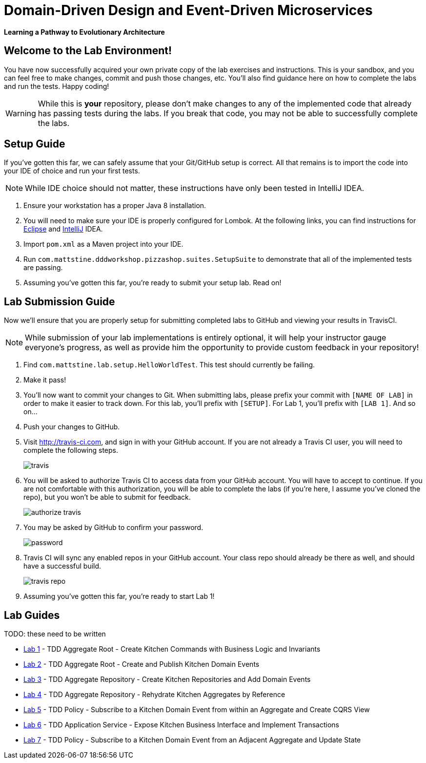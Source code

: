 = Domain-Driven Design and Event-Driven Microservices

**Learning a Pathway to Evolutionary Architecture**

== Welcome to the Lab Environment!

You have now successfully acquired your own private copy of the lab exercises and instructions.
This is your sandbox, and you can feel free to make changes, commit and push those changes, etc.
You'll also find guidance here on how to complete the labs and run the tests. Happy coding!

WARNING: While this is *your* repository, please don't make changes to any of the implemented code that already has passing tests during the labs.
If you break that code, you may not be able to successfully complete the labs.

== Setup Guide

If you've gotten this far, we can safely assume that your Git/GitHub setup is correct.
All that remains is to import the code into your IDE of choice and run your first tests.

NOTE: While IDE choice should not matter, these instructions have only been tested in IntelliJ IDEA.

. Ensure your workstation has a proper Java 8 installation.

. You will need to make sure your IDE is properly configured for Lombok.
At the following links, you can find instructions for https://projectlombok.org/setup/eclipse[Eclipse] and https://projectlombok.org/setup/intellij[IntelliJ] IDEA.

. Import `pom.xml` as a Maven project into your IDE.

. Run `com.mattstine.dddworkshop.pizzashop.suites.SetupSuite` to demonstrate that all of the implemented tests are passing.

. Assuming you've gotten this far, you're ready to submit your setup lab. Read on!

== Lab Submission Guide

Now we'll ensure that you are properly setup for submitting completed labs to GitHub and viewing your results in TravisCI.

NOTE: While submission of your lab implementations is entirely optional, it will help your instructor gauge everyone's progress, as well as provide him the opportunity to provide custom feedback in your repository!

. Find `com.mattstine.lab.setup.HelloWorldTest`. This test should currently be failing.

. Make it pass!

. You'll now want to commit your changes to Git. When submitting labs, please prefix your commit with `[NAME OF LAB]` in order to make it easier to track down.
For this lab, you'll prefix with `[SETUP]`. For Lab 1, you'll prefix with `[LAB 1]`. And so on...

. Push your changes to GitHub.

. Visit http://travis-ci.com, and sign in with your GitHub account. If you are not already a Travis CI user, you will need to complete the following steps.
+
image::assets/travis.png[]

. You will be asked to authorize Travis CI to access data from your GitHub account. You will have to accept to continue. If you are not comfortable with this authorization, you will be able to complete the labs (if you're here, I assume you've cloned the repo), but you won't be able to submit for feedback.
+
image::assets/authorize_travis.png[]

. You may be asked by GitHub to confirm your password.
+
image::assets/password.png[]

. Travis CI will sync any enabled repos in your GitHub account. Your class repo should already be there as well, and should have a successful build.
+
image::assets/travis_repo.png[]

. Assuming you've gotten this far, you're ready to start Lab 1!

== Lab Guides

TODO: these need to be written

* link:docs/lab1.adoc[Lab 1] - TDD Aggregate Root - Create Kitchen Commands with Business Logic and Invariants
* link:docs/lab2.adoc[Lab 2] - TDD Aggregate Root - Create and Publish Kitchen Domain Events
* link:docs/lab3.adoc[Lab 3] - TDD Aggregate Repository - Create Kitchen Repositories and Add Domain Events
* link:docs/lab4.adoc[Lab 4] - TDD Aggregate Repository - Rehydrate Kitchen Aggregates by Reference
* link:docs/lab5.adoc[Lab 5] - TDD Policy - Subscribe to a Kitchen Domain Event from within an Aggregate and Create CQRS View
* link:docs/lab6.adoc[Lab 6] - TDD Application Service - Expose Kitchen Business Interface and Implement Transactions
* link:docs/lab7.adoc[Lab 7] - TDD Policy - Subscribe to a Kitchen Domain Event from an Adjacent Aggregate and Update State
